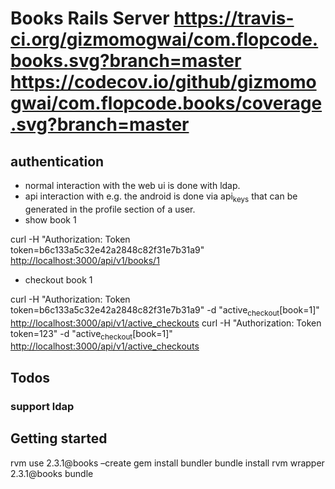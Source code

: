 * Books Rails Server [[https://travis-ci.org/gizmomogwai/com.flopcode.books][https://travis-ci.org/gizmomogwai/com.flopcode.books.svg?branch=master]] [[https://codecov.io/github/gizmomogwai/com.flopcode.books][https://codecov.io/github/gizmomogwai/com.flopcode.books/coverage.svg?branch=master]]

** authentication
- normal interaction with the web ui is done with ldap.
- api interaction with e.g. the android is done via api_keys that can
  be generated in the profile section of a user.
- show book 1
curl -H "Authorization: Token token=b6c133a5c32e42a2848c82f31e7b31a9" http://localhost:3000/api/v1/books/1
- checkout book 1
curl -H "Authorization: Token token=b6c133a5c32e42a2848c82f31e7b31a9" -d "active_checkout[book=1]" http://localhost:3000/api/v1/active_checkouts
curl -H "Authorization: Token token=123" -d "active_checkout[book=1]" http://localhost:3000/api/v1/active_checkouts

** Todos
*** support ldap

** Getting started
rvm use 2.3.1@books --create
gem install bundler
bundle install
rvm wrapper 2.3.1@books bundle
